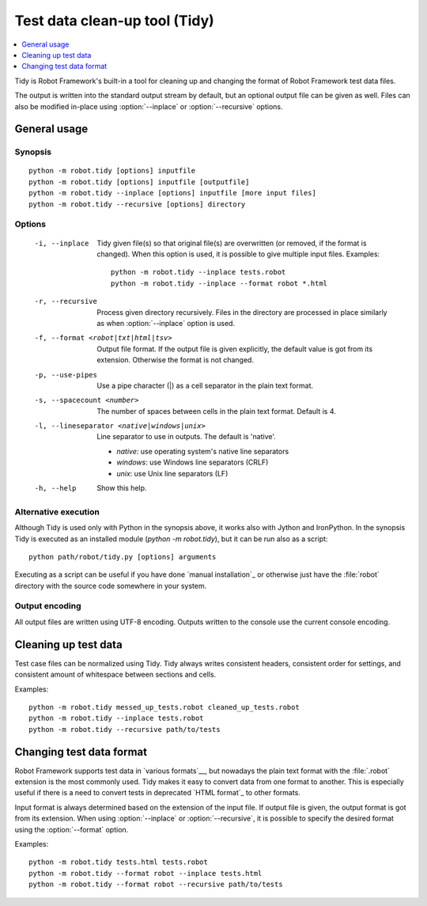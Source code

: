 .. _tidy:

Test data clean-up tool (Tidy)
==============================

.. contents::
   :depth: 1
   :local:

Tidy is Robot Framework's built-in a tool for cleaning up and changing
the format of Robot Framework test data files.

The output is written into the standard output stream by default, but
an optional output file can be given as well. Files can also be modified
in-place using :option:`--inplace` or :option:`--recursive` options.

General usage
-------------

Synopsis
~~~~~~~~

::

    python -m robot.tidy [options] inputfile
    python -m robot.tidy [options] inputfile [outputfile]
    python -m robot.tidy --inplace [options] inputfile [more input files]
    python -m robot.tidy --recursive [options] directory

Options
~~~~~~~

 -i, --inplace    Tidy given file(s) so that original file(s) are overwritten
                  (or removed, if the format is changed). When this option is
                  used, it is possible to give multiple input files. Examples::

                      python -m robot.tidy --inplace tests.robot
                      python -m robot.tidy --inplace --format robot *.html

 -r, --recursive  Process given directory recursively. Files in the directory
                  are processed in place similarly as when :option:`--inplace`
                  option is used.
 -f, --format <robot|txt|html|tsv>
                  Output file format. If the output file is given explicitly,
                  the default value is got from its extension. Otherwise
                  the format is not changed.
 -p, --use-pipes  Use a pipe character (|) as a cell separator in the plain
                  text format.
 -s, --spacecount <number>
                  The number of spaces between cells in the plain text format.
                  Default is 4.
 -l, --lineseparator <native|windows|unix>
                  Line separator to use in outputs. The default is 'native'.

                  - *native*: use operating system's native line separators
                  - *windows*: use Windows line separators (CRLF)
                  - *unix*: use Unix line separators (LF)

 -h, --help       Show this help.

Alternative execution
~~~~~~~~~~~~~~~~~~~~~

Although Tidy is used only with Python in the synopsis above, it works
also with Jython and IronPython. In the synopsis Tidy is executed as
an installed module (`python -m robot.tidy`), but it can be run also as
a script::

    python path/robot/tidy.py [options] arguments

Executing as a script can be useful if you have done `manual installation`_
or otherwise just have the :file:`robot` directory with the source code
somewhere in your system.

Output encoding
~~~~~~~~~~~~~~~

All output files are written using UTF-8 encoding. Outputs written to the
console use the current console encoding.

Cleaning up test data
---------------------

Test case files can be normalized using Tidy. Tidy always writes consistent
headers, consistent order for settings, and consistent amount of whitespace
between sections and cells.

Examples::

    python -m robot.tidy messed_up_tests.robot cleaned_up_tests.robot
    python -m robot.tidy --inplace tests.robot
    python -m robot.tidy --recursive path/to/tests

Changing test data format
-------------------------

Robot Framework supports test data in `various formats`__, but nowadays the
plain text format with the :file:`.robot` extension is the most commonly used.
Tidy makes it easy to convert data from one format to another. This is
especially useful if there is a need to convert tests in deprecated `HTML
format`_ to other formats.

Input format is always determined based on the extension of the input file.
If output file is given, the output format is got from its extension.
When using :option:`--inplace` or :option:`--recursive`, it is possible to
specify the desired format using the :option:`--format` option.

Examples::

    python -m robot.tidy tests.html tests.robot
    python -m robot.tidy --format robot --inplace tests.html
    python -m robot.tidy --format robot --recursive path/to/tests

__ `Supported file formats`_
